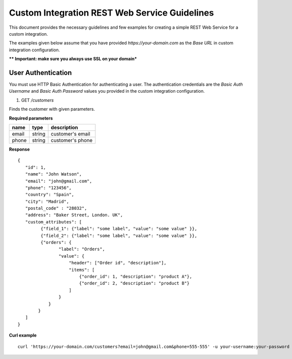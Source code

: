 Custom Integration REST Web Service Guidelines
===============================================

This document provides the necessary guidelines and few examples for creating a simple REST Web Service for a custom integration.

The examples given below assume that you have provided *https://your-domain.com* as the *Base URL* in custom integration configuration.

***\* Important: make sure you always use SSL on your domain***

User Authentication
~~~~~~~~~~~~~~~~~~~

You must use HTTP Basic Authentication for authenticating a user. The authentication credentials are the *Basic Auth Username* and *Basic Auth Password* values you provided in the custom integration configuration.

1. GET */customers*

Finds the customer with given parameters.

**Required parameters**

+-------+--------+---------------------+
| name  | type   | description         |
+=======+========+=====================+
| email | string |  customer's email   |
+-------+--------+---------------------+
| phone | string |  customer's phone   |
+-------+--------+---------------------+


**Response**

::

    {
       "id": 1,
       "name": "John Watson",
       "email": "john@gmail.com",
       "phone": "123456",
       "country": "Spain",
       "city": "Madrid",
       "postal_code" : "28032",
       "address": "Baker Street, London. UK",
       "custom_attributes": [
             {"field_1": {"label": "some label", "value": "some value" }},
             {"field_2": {"label": "some label", "value": "some value" }},
             {"orders": {
                    "label": "Orders",
                    "value": {
                        "header": ["Order id", "description"],
                        "items": [
                            {"order_id": 1, "description": "product A"},
                            {"order_id": 2, "description": "product B"}
                        ]
                    }
                }
            }
       ]
    }

**Curl example**

::

    curl 'https://your-domain.com/customers?email=john@gmail.com&phone=555-555' -u your-username:your-password
